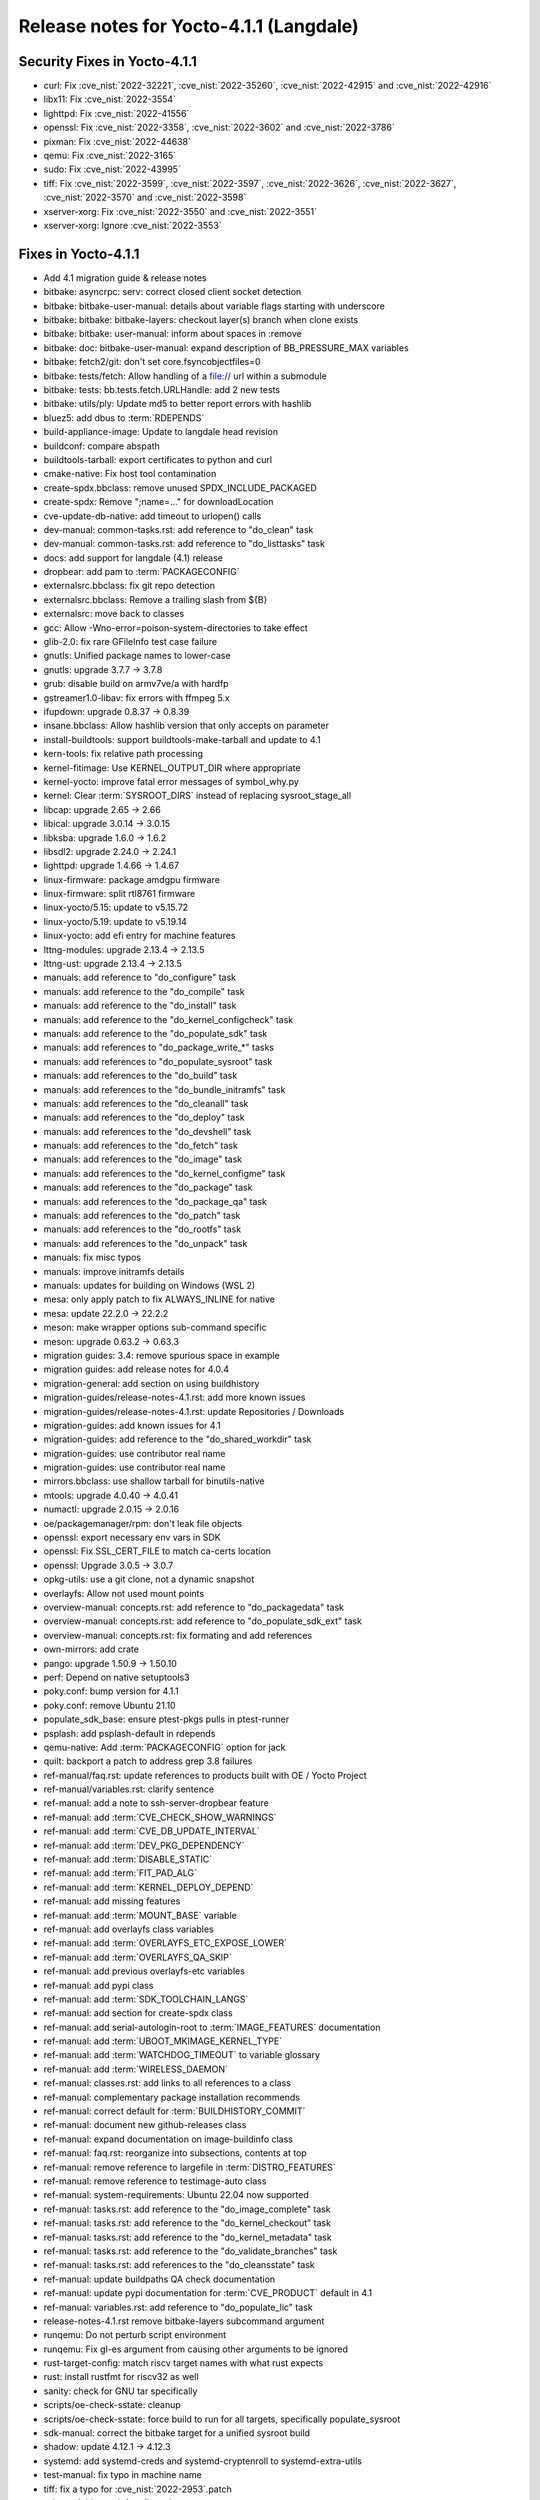 .. SPDX-License-Identifier: CC-BY-SA-2.0-UK

Release notes for Yocto-4.1.1 (Langdale)
----------------------------------------

Security Fixes in Yocto-4.1.1
~~~~~~~~~~~~~~~~~~~~~~~~~~~~~

-  curl: Fix :cve_nist:`2022-32221`, :cve_nist:`2022-35260`, :cve_nist:`2022-42915` and :cve_nist:`2022-42916`
-  libx11: Fix :cve_nist:`2022-3554`
-  lighttpd: Fix :cve_nist:`2022-41556`
-  openssl: Fix :cve_nist:`2022-3358`, :cve_nist:`2022-3602` and :cve_nist:`2022-3786`
-  pixman: Fix :cve_nist:`2022-44638`
-  qemu: Fix :cve_nist:`2022-3165`
-  sudo: Fix :cve_nist:`2022-43995`
-  tiff: Fix :cve_nist:`2022-3599`, :cve_nist:`2022-3597`, :cve_nist:`2022-3626`, :cve_nist:`2022-3627`, :cve_nist:`2022-3570` and :cve_nist:`2022-3598`
-  xserver-xorg: Fix :cve_nist:`2022-3550` and :cve_nist:`2022-3551`
-  xserver-xorg: Ignore :cve_nist:`2022-3553`


Fixes in Yocto-4.1.1
~~~~~~~~~~~~~~~~~~~~

-  Add 4.1 migration guide & release notes
-  bitbake: asyncrpc: serv: correct closed client socket detection
-  bitbake: bitbake-user-manual: details about variable flags starting with underscore
-  bitbake: bitbake: bitbake-layers: checkout layer(s) branch when clone exists
-  bitbake: bitbake: user-manual: inform about spaces in :remove
-  bitbake: doc: bitbake-user-manual: expand description of BB_PRESSURE_MAX variables
-  bitbake: fetch2/git: don't set core.fsyncobjectfiles=0
-  bitbake: tests/fetch: Allow handling of a file:// url within a submodule
-  bitbake: tests: bb.tests.fetch.URLHandle: add 2 new tests
-  bitbake: utils/ply: Update md5 to better report errors with hashlib
-  bluez5: add dbus to :term:`RDEPENDS`
-  build-appliance-image: Update to langdale head revision
-  buildconf: compare abspath
-  buildtools-tarball: export certificates to python and curl
-  cmake-native: Fix host tool contamination
-  create-spdx.bbclass: remove unused SPDX_INCLUDE_PACKAGED
-  create-spdx: Remove ";name=..." for downloadLocation
-  cve-update-db-native: add timeout to urlopen() calls
-  dev-manual: common-tasks.rst: add reference to "do_clean" task
-  dev-manual: common-tasks.rst: add reference to "do_listtasks" task
-  docs: add support for langdale (4.1) release
-  dropbear: add pam to :term:`PACKAGECONFIG`
-  externalsrc.bbclass: fix git repo detection
-  externalsrc.bbclass: Remove a trailing slash from ${B}
-  externalsrc: move back to classes
-  gcc: Allow -Wno-error=poison-system-directories to take effect
-  glib-2.0: fix rare GFileInfo test case failure
-  gnutls: Unified package names to lower-case
-  gnutls: upgrade 3.7.7 -> 3.7.8
-  grub: disable build on armv7ve/a with hardfp
-  gstreamer1.0-libav: fix errors with ffmpeg 5.x
-  ifupdown: upgrade 0.8.37 -> 0.8.39
-  insane.bbclass: Allow hashlib version that only accepts on parameter
-  install-buildtools: support buildtools-make-tarball and update to 4.1
-  kern-tools: fix relative path processing
-  kernel-fitimage: Use KERNEL_OUTPUT_DIR where appropriate
-  kernel-yocto: improve fatal error messages of symbol_why.py
-  kernel: Clear :term:`SYSROOT_DIRS` instead of replacing sysroot_stage_all
-  libcap: upgrade 2.65 -> 2.66
-  libical: upgrade 3.0.14 -> 3.0.15
-  libksba: upgrade 1.6.0 -> 1.6.2
-  libsdl2: upgrade 2.24.0 -> 2.24.1
-  lighttpd: upgrade 1.4.66 -> 1.4.67
-  linux-firmware: package amdgpu firmware
-  linux-firmware: split rtl8761 firmware
-  linux-yocto/5.15: update to v5.15.72
-  linux-yocto/5.19: update to v5.19.14
-  linux-yocto: add efi entry for machine features
-  lttng-modules: upgrade 2.13.4 -> 2.13.5
-  lttng-ust: upgrade 2.13.4 -> 2.13.5
-  manuals: add reference to "do_configure" task
-  manuals: add reference to the "do_compile" task
-  manuals: add reference to the "do_install" task
-  manuals: add reference to the "do_kernel_configcheck" task
-  manuals: add reference to the "do_populate_sdk" task
-  manuals: add references to "do_package_write_*" tasks
-  manuals: add references to "do_populate_sysroot" task
-  manuals: add references to the "do_build" task
-  manuals: add references to the "do_bundle_initramfs" task
-  manuals: add references to the "do_cleanall" task
-  manuals: add references to the "do_deploy" task
-  manuals: add references to the "do_devshell" task
-  manuals: add references to the "do_fetch" task
-  manuals: add references to the "do_image" task
-  manuals: add references to the "do_kernel_configme" task
-  manuals: add references to the "do_package" task
-  manuals: add references to the "do_package_qa" task
-  manuals: add references to the "do_patch" task
-  manuals: add references to the "do_rootfs" task
-  manuals: add references to the "do_unpack" task
-  manuals: fix misc typos
-  manuals: improve initramfs details
-  manuals: updates for building on Windows (WSL 2)
-  mesa: only apply patch to fix ALWAYS_INLINE for native
-  mesa: update 22.2.0 -> 22.2.2
-  meson: make wrapper options sub-command specific
-  meson: upgrade 0.63.2 -> 0.63.3
-  migration guides: 3.4: remove spurious space in example
-  migration guides: add release notes for 4.0.4
-  migration-general: add section on using buildhistory
-  migration-guides/release-notes-4.1.rst: add more known issues
-  migration-guides/release-notes-4.1.rst: update Repositories / Downloads
-  migration-guides: add known issues for 4.1
-  migration-guides: add reference to the "do_shared_workdir" task
-  migration-guides: use contributor real name
-  migration-guides: use contributor real name
-  mirrors.bbclass: use shallow tarball for binutils-native
-  mtools: upgrade 4.0.40 -> 4.0.41
-  numactl: upgrade 2.0.15 -> 2.0.16
-  oe/packagemanager/rpm: don't leak file objects
-  openssl: export necessary env vars in SDK
-  openssl: Fix SSL_CERT_FILE to match ca-certs location
-  openssl: Upgrade 3.0.5 -> 3.0.7
-  opkg-utils: use a git clone, not a dynamic snapshot
-  overlayfs: Allow not used mount points
-  overview-manual: concepts.rst: add reference to "do_packagedata" task
-  overview-manual: concepts.rst: add reference to "do_populate_sdk_ext" task
-  overview-manual: concepts.rst: fix formating and add references
-  own-mirrors: add crate
-  pango: upgrade 1.50.9 -> 1.50.10
-  perf: Depend on native setuptools3
-  poky.conf: bump version for 4.1.1
-  poky.conf: remove Ubuntu 21.10
-  populate_sdk_base: ensure ptest-pkgs pulls in ptest-runner
-  psplash: add psplash-default in rdepends
-  qemu-native: Add :term:`PACKAGECONFIG` option for jack
-  quilt: backport a patch to address grep 3.8 failures
-  ref-manual/faq.rst: update references to products built with OE / Yocto Project
-  ref-manual/variables.rst: clarify sentence
-  ref-manual: add a note to ssh-server-dropbear feature
-  ref-manual: add :term:`CVE_CHECK_SHOW_WARNINGS`
-  ref-manual: add :term:`CVE_DB_UPDATE_INTERVAL`
-  ref-manual: add :term:`DEV_PKG_DEPENDENCY`
-  ref-manual: add :term:`DISABLE_STATIC`
-  ref-manual: add :term:`FIT_PAD_ALG`
-  ref-manual: add :term:`KERNEL_DEPLOY_DEPEND`
-  ref-manual: add missing features
-  ref-manual: add :term:`MOUNT_BASE` variable
-  ref-manual: add overlayfs class variables
-  ref-manual: add :term:`OVERLAYFS_ETC_EXPOSE_LOWER`
-  ref-manual: add :term:`OVERLAYFS_QA_SKIP`
-  ref-manual: add previous overlayfs-etc variables
-  ref-manual: add pypi class
-  ref-manual: add :term:`SDK_TOOLCHAIN_LANGS`
-  ref-manual: add section for create-spdx class
-  ref-manual: add serial-autologin-root to :term:`IMAGE_FEATURES` documentation
-  ref-manual: add :term:`UBOOT_MKIMAGE_KERNEL_TYPE`
-  ref-manual: add :term:`WATCHDOG_TIMEOUT` to variable glossary
-  ref-manual: add :term:`WIRELESS_DAEMON`
-  ref-manual: classes.rst: add links to all references to a class
-  ref-manual: complementary package installation recommends
-  ref-manual: correct default for :term:`BUILDHISTORY_COMMIT`
-  ref-manual: document new github-releases class
-  ref-manual: expand documentation on image-buildinfo class
-  ref-manual: faq.rst: reorganize into subsections, contents at top
-  ref-manual: remove reference to largefile in :term:`DISTRO_FEATURES`
-  ref-manual: remove reference to testimage-auto class
-  ref-manual: system-requirements: Ubuntu 22.04 now supported
-  ref-manual: tasks.rst: add reference to the "do_image_complete" task
-  ref-manual: tasks.rst: add reference to the "do_kernel_checkout" task
-  ref-manual: tasks.rst: add reference to the "do_kernel_metadata" task
-  ref-manual: tasks.rst: add reference to the "do_validate_branches" task
-  ref-manual: tasks.rst: add references to the "do_cleansstate" task
-  ref-manual: update buildpaths QA check documentation
-  ref-manual: update pypi documentation for :term:`CVE_PRODUCT` default in 4.1
-  ref-manual: variables.rst: add reference to "do_populate_lic" task
-  release-notes-4.1.rst remove bitbake-layers subcommand argument
-  runqemu: Do not perturb script environment
-  runqemu: Fix gl-es argument from causing other arguments to be ignored
-  rust-target-config: match riscv target names with what rust expects
-  rust: install rustfmt for riscv32 as well
-  sanity: check for GNU tar specifically
-  scripts/oe-check-sstate: cleanup
-  scripts/oe-check-sstate: force build to run for all targets, specifically populate_sysroot
-  sdk-manual: correct the bitbake target for a unified sysroot build
-  shadow: update 4.12.1 -> 4.12.3
-  systemd: add systemd-creds and systemd-cryptenroll to systemd-extra-utils
-  test-manual: fix typo in machine name
-  tiff: fix a typo for :cve_nist:`2022-2953`.patch
-  u-boot: Add savedefconfig task
-  u-boot: Remove duplicate inherit of cml1
-  uboot-sign: Fix using wrong KEY_REQ_ARGS
-  Update documentation for classes split
-  vim: upgrade to 9.0.0820
-  vulkan-samples: add lfs=0 to :term:`SRC_URI` to avoid git smudge errors in do_unpack
-  wic: honor the :term:`SOURCE_DATE_EPOCH` in case of updated fstab
-  wic: swap partitions are not added to fstab
-  wpebackend-fdo: upgrade 1.12.1 -> 1.14.0
-  xserver-xorg: move some recommended dependencies in required
-  zlib: do out-of-tree builds
-  zlib: upgrade 1.2.12 -> 1.2.13
-  zlib: use .gz archive and set a PREMIRROR


Known Issues in Yocto-4.1.1
~~~~~~~~~~~~~~~~~~~~~~~~~~~

- N/A



Contributors to Yocto-4.1.1
~~~~~~~~~~~~~~~~~~~~~~~~~~~

-  Adrian Freihofer
-  Alex Kiernan
-  Alexander Kanavin
-  Bartosz Golaszewski
-  Bernhard Rosenkränzer
-  Bruce Ashfield
-  Chen Qi
-  Christian Eggers
-  Claus Stovgaard
-  Ed Tanous
-  Etienne Cordonnier
-  Frank de Brabander
-  Hitendra Prajapati
-  Jan-Simon Moeller
-  Jeremy Puhlman
-  Johan Korsnes
-  Jon Mason
-  Jose Quaresma
-  Joshua Watt
-  Justin Bronder
-  Kai Kang
-  Keiya Nobuta
-  Khem Raj
-  Lee Chee Yang
-  Liam Beguin
-  Luca Boccassi
-  Mark Asselstine
-  Mark Hatle
-  Markus Volk
-  Martin Jansa
-  Michael Opdenacker
-  Ming Liu
-  Mingli Yu
-  Paul Eggleton
-  Peter Kjellerstedt
-  Qiu, Zheng
-  Quentin Schulz
-  Richard Purdie
-  Robert Joslyn
-  Ross Burton
-  Sean Anderson
-  Sergei Zhmylev
-  Steve Sakoman
-  Takayasu Ito
-  Teoh Jay Shen
-  Thomas Perrot
-  Tim Orling
-  Vincent Davis Jr
-  Vyacheslav Yurkov
-  Ciaran Courtney
-  Wang Mingyu


Repositories / Downloads for Yocto-4.1.1
~~~~~~~~~~~~~~~~~~~~~~~~~~~~~~~~~~~~~~~~

poky

-  Repository Location: :yocto_git:`/poky`
-  Branch: :yocto_git:`langdale </poky/log/?h=langdale>`
-  Tag:  :yocto_git:`yocto-4.1.1 </poky/log/?h=yocto-4.1.1>`
-  Git Revision: :yocto_git:`d3cda9a3e0837eb2ac5482f5f2bd8e55e874feff </poky/commit/?id=d3cda9a3e0837eb2ac5482f5f2bd8e55e874feff>`
-  Release Artefact: poky-d3cda9a3e0837eb2ac5482f5f2bd8e55e874feff
-  sha: e92b694fbb74a26c7a875936dfeef4a13902f24b06127ee52f4d1c1e4b03ec24
-  Download Locations:
   http://downloads.yoctoproject.org/releases/yocto/yocto-4.1.1/poky-d3cda9a3e0837eb2ac5482f5f2bd8e55e874feff.tar.bz2
   http://mirrors.kernel.org/yocto/yocto/yocto-4.1.1/poky-d3cda9a3e0837eb2ac5482f5f2bd8e55e874feff.tar.bz2

openembedded-core

-  Repository Location: :oe_git:`/openembedded-core`
-  Branch: :oe_git:`langdale </openembedded-core/log/?h=langdale>`
-  Tag:  :oe_git:`yocto-4.1.1 </openembedded-core/log/?h=yocto-4.1.1>`
-  Git Revision: :oe_git:`9237ffc4feee2dd6ff5bdd672072509ef9e82f6d </openembedded-core/commit/?id=9237ffc4feee2dd6ff5bdd672072509ef9e82f6d>`
-  Release Artefact: oecore-9237ffc4feee2dd6ff5bdd672072509ef9e82f6d
-  sha: d73198aef576f0fca0d746f9d805b1762c19c31786bc3f7d7326dfb2ed6fc1be
-  Download Locations:
   http://downloads.yoctoproject.org/releases/yocto/yocto-4.1.1/oecore-9237ffc4feee2dd6ff5bdd672072509ef9e82f6d.tar.bz2
   http://mirrors.kernel.org/yocto/yocto/yocto-4.1.1/oecore-9237ffc4feee2dd6ff5bdd672072509ef9e82f6d.tar.bz2

meta-mingw

-  Repository Location: :yocto_git:`/meta-mingw`
-  Branch: :yocto_git:`langdale </meta-mingw/log/?h=langdale>`
-  Tag:  :yocto_git:`yocto-4.1.1 </meta-mingw/log/?h=yocto-4.1.1>`
-  Git Revision: :yocto_git:`b0067202db8573df3d23d199f82987cebe1bee2c </meta-mingw/commit/?id=b0067202db8573df3d23d199f82987cebe1bee2c>`
-  Release Artefact: meta-mingw-b0067202db8573df3d23d199f82987cebe1bee2c
-  sha: 704f2940322b81ce774e9cbd27c3cfa843111d497dc7b1eeaa39cd694d9a2366
-  Download Locations:
   http://downloads.yoctoproject.org/releases/yocto/yocto-4.1.1/meta-mingw-b0067202db8573df3d23d199f82987cebe1bee2c.tar.bz2
   http://mirrors.kernel.org/yocto/yocto/yocto-4.1.1/meta-mingw-b0067202db8573df3d23d199f82987cebe1bee2c.tar.bz2

bitbake

-  Repository Location: :oe_git:`/bitbake`
-  Branch: :oe_git:`2.2 </bitbake/log/?h=2.2>`
-  Tag:  :oe_git:`yocto-4.1.1 </bitbake/log/?h=yocto-4.1.1>`
-  Git Revision: :oe_git:`138dd7883ee2c521900b29985b6d24a23d96563c </bitbake/commit/?id=138dd7883ee2c521900b29985b6d24a23d96563c>`
-  Release Artefact: bitbake-138dd7883ee2c521900b29985b6d24a23d96563c
-  sha: 5dc5aff4b4a801253c627cdaab6b1a0ceee2c531f1a6b166d85d1265a35d4be5
-  Download Locations:
   http://downloads.yoctoproject.org/releases/yocto/yocto-4.1.1/bitbake-138dd7883ee2c521900b29985b6d24a23d96563c.tar.bz2
   http://mirrors.kernel.org/yocto/yocto/yocto-4.1.1/bitbake-138dd7883ee2c521900b29985b6d24a23d96563c.tar.bz2

yocto-docs

-  Repository Location: :yocto_git:`/yocto-docs`
-  Branch: :yocto_git:`langdale </yocto-docs/log/?h=langdale>`
-  Tag: :yocto_git:`yocto-4.1.1 </yocto-docs/log/?h=yocto-4.1.1>`
-  Git Revision: :yocto_git:`8e0841c3418caa227c66a60327db09dfbe72054a </yocto-docs/commit/?id=8e0841c3418caa227c66a60327db09dfbe72054a>`


